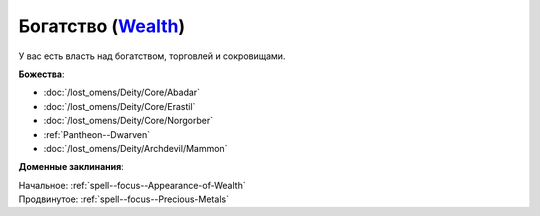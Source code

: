 .. title:: Домен богатства (Wealth Domain)

.. rst-class:: domain
.. _Domain--Wealth:

Богатство (`Wealth <https://2e.aonprd.com/Domains.aspx?ID=36>`_)
=============================================================================================================

У вас есть власть над богатством, торговлей и сокровищами.

**Божества**:

* :doc:`/lost_omens/Deity/Core/Abadar`
* :doc:`/lost_omens/Deity/Core/Erastil`
* :doc:`/lost_omens/Deity/Core/Norgorber`
* :ref:`Pantheon--Dwarven`
* :doc:`/lost_omens/Deity/Archdevil/Mammon`

**Доменные заклинания**:

| Начальное: :ref:`spell--focus--Appearance-of-Wealth`
| Продвинутое: :ref:`spell--focus--Precious-Metals`
